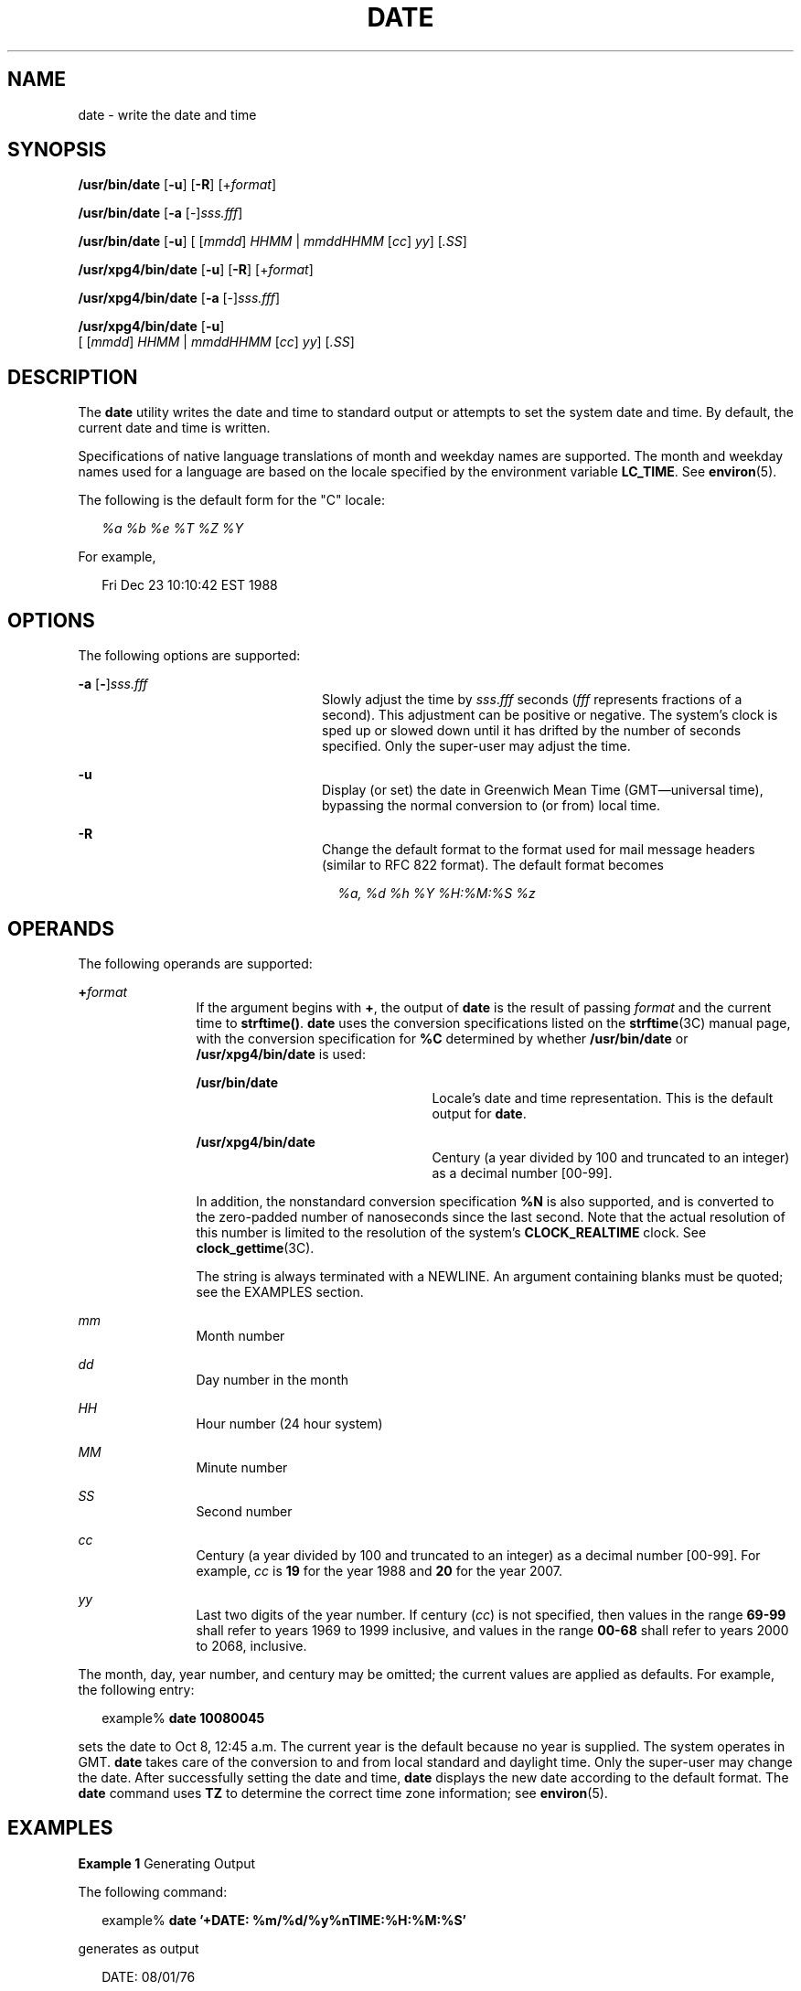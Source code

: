 '\" te
.\" Copyright 2011 Nexenta Systems, Inc.  All rights reserved.
.\" Copyright (c) 2004, Sun Microsystems, Inc.  All Rights Reserved
.\" Copyright 1989 AT&T
.\" Portions Copyright (c) 1992, X/Open Company Limited  All Rights Reserved
.\" Sun Microsystems, Inc. gratefully acknowledges The Open Group for permission to reproduce portions of its copyrighted documentation. Original documentation from The Open Group can be obtained online at
.\" http://www.opengroup.org/bookstore/.
.\" The Institute of Electrical and Electronics Engineers and The Open Group, have given us permission to reprint portions of their documentation. In the following statement, the phrase "this text" refers to portions of the system documentation. Portions of this text are reprinted and reproduced in electronic form in the Sun OS Reference Manual, from IEEE Std 1003.1, 2004 Edition, Standard for Information Technology -- Portable Operating System Interface (POSIX), The Open Group Base Specifications Issue 6, Copyright (C) 2001-2004 by the Institute of Electrical and Electronics Engineers, Inc and The Open Group. In the event of any discrepancy between these versions and the original IEEE and The Open Group Standard, the original IEEE and The Open Group Standard is the referee document. The original Standard can be obtained online at http://www.opengroup.org/unix/online.html.
.\"  This notice shall appear on any product containing this material.
.\" The contents of this file are subject to the terms of the Common Development and Distribution License (the "License").  You may not use this file except in compliance with the License.
.\" You can obtain a copy of the license at usr/src/OPENSOLARIS.LICENSE or http://www.opensolaris.org/os/licensing.  See the License for the specific language governing permissions and limitations under the License.
.\" When distributing Covered Code, include this CDDL HEADER in each file and include the License file at usr/src/OPENSOLARIS.LICENSE.  If applicable, add the following below this CDDL HEADER, with the fields enclosed by brackets "[]" replaced with your own identifying information: Portions Copyright [yyyy] [name of copyright owner]
.TH DATE 1 "May 1, 2011"
.SH NAME
date \- write the date and time
.SH SYNOPSIS
.LP
.nf
\fB/usr/bin/date\fR [\fB-u\fR] [\fB-R\fR] [+\fIformat\fR]
.fi

.LP
.nf
\fB/usr/bin/date\fR [\fB-a\fR [-]\fIsss.fff\fR]
.fi

.LP
.nf
\fB/usr/bin/date\fR [\fB-u\fR] [ [\fImmdd\fR] \fIHHMM\fR | \fImmddHHMM\fR [\fIcc\fR] \fIyy\fR] [\fI\&.SS\fR]
.fi

.LP
.nf
\fB/usr/xpg4/bin/date\fR [\fB-u\fR] [\fB-R\fR] [+\fIformat\fR]
.fi

.LP
.nf
\fB/usr/xpg4/bin/date\fR [\fB-a\fR [-]\fIsss.fff\fR]
.fi

.LP
.nf
\fB/usr/xpg4/bin/date\fR [\fB-u\fR]
     [ [\fImmdd\fR] \fIHHMM\fR | \fImmddHHMM\fR [\fIcc\fR] \fIyy\fR] [\fI\&.SS\fR]
.fi

.SH DESCRIPTION
.sp
.LP
The \fBdate\fR utility writes the date and time to standard output or attempts
to set the system date and time. By default, the current date and time is
written.
.sp
.LP
Specifications of native language translations of month and weekday names are
supported. The month and weekday names used for a language are based on the
locale specified by the environment variable \fBLC_TIME\fR. See
\fBenviron\fR(5).
.sp
.LP
The following is the default form for the "C" locale:
.sp
.in +2
.nf
\fI%a %b %e %T %Z %Y\fR
.fi
.in -2

.sp
.LP
For example,
.sp
.in +2
.nf
Fri Dec 23 10:10:42 EST 1988
.fi
.in -2
.sp

.SH OPTIONS
.sp
.LP
The following options are supported:
.sp
.ne 2
.na
\fB\fB-a\fR [\|\fB-\fR\|]\|\fIsss.fff\fR \fR
.ad
.RS 24n
Slowly adjust the time by \fIsss\fR.\fIfff\fR seconds (\fIfff\fR represents
fractions of a second). This adjustment can be positive or negative. The
system's clock is sped up or slowed down until it has drifted by the number of
seconds specified. Only the super-user may adjust the time.
.RE

.sp
.ne 2
.na
\fB\fB-u\fR \fR
.ad
.RS 24n
Display (or set) the date in Greenwich Mean Time (GMT\(emuniversal time),
bypassing the normal conversion to (or from) local time.
.RE

.sp
.ne 2
.na
\fB-R\fR
.ad
.RS 24n
Change the default format to the format used for mail message headers
(similar to RFC 822 format).  The default format becomes
.sp
.in +2
.nf
\fI%a, %d %h %Y %H:%M:%S %z\fR
.fi
.in -2
.RE

.SH OPERANDS
.sp
.LP
The following operands are supported:
.sp
.ne 2
.na
\fB\fB+\fR\fIformat\fR \fR
.ad
.RS 12n
If the argument begins with \fB+\fR, the output of \fBdate\fR is the result of
passing \fIformat\fR and the current time to \fBstrftime()\fR. \fBdate\fR uses
the conversion specifications listed on the \fBstrftime\fR(3C) manual page,
with the conversion specification for \fB%C\fR determined by whether
\fB/usr/bin/date\fR or \fB/usr/xpg4/bin/date\fR is used:
.sp
.ne 2
.na
\fB\fB/usr/bin/date\fR \fR
.ad
.RS 23n
Locale's date and time representation. This is the default output for
\fBdate\fR.
.RE

.sp
.ne 2
.na
\fB\fB/usr/xpg4/bin/date\fR \fR
.ad
.RS 23n
Century (a year divided by 100 and truncated to an integer) as a decimal number
[00-99].
.RE

In addition, the nonstandard conversion specification \fB%N\fR is also
supported, and is converted to the zero-padded number of nanoseconds since the
last second.  Note that the actual resolution of this number is limited to the
resolution of the system's \fBCLOCK_REALTIME\fR clock.  See
\fBclock_gettime\fR(3C).

The string is always terminated with a NEWLINE. An argument containing blanks
must be quoted; see the EXAMPLES section.
.RE

.sp
.ne 2
.na
\fB\fImm\fR \fR
.ad
.RS 12n
Month number
.RE

.sp
.ne 2
.na
\fB\fIdd\fR \fR
.ad
.RS 12n
Day number in the month
.RE

.sp
.ne 2
.na
\fB\fIHH\fR \fR
.ad
.RS 12n
Hour number (24 hour system)
.RE

.sp
.ne 2
.na
\fB\fIMM\fR \fR
.ad
.RS 12n
Minute number
.RE

.sp
.ne 2
.na
\fB\fISS\fR \fR
.ad
.RS 12n
Second number
.RE

.sp
.ne 2
.na
\fB\fIcc\fR \fR
.ad
.RS 12n
Century (a year divided by 100 and truncated to an integer) as a decimal number
[00-99]. For example, \fIcc\fR is \fB19\fR for the year 1988 and \fB20\fR for
the year 2007.
.RE

.sp
.ne 2
.na
\fB\fIyy\fR \fR
.ad
.RS 12n
Last two digits of the year number. If century (\fIcc\fR) is not specified,
then values in the range \fB69-99\fR shall refer to years 1969 to 1999
inclusive, and values in the range \fB00-68\fR shall refer to years 2000 to
2068, inclusive.
.RE

.sp
.LP
The month, day, year number, and century may be omitted; the current values are
applied as defaults. For example, the following entry:
.sp
.in +2
.nf
example% \fBdate 10080045\fR
.fi
.in -2
.sp

.sp
.LP
sets the date to Oct 8, 12:45 a.m. The current year is the default because no
year is supplied. The system operates in GMT. \fBdate\fR takes care of the
conversion to and from local standard and daylight time. Only the super-user
may change the date. After successfully setting the date and time, \fBdate\fR
displays the new date according to the default format. The \fBdate\fR command
uses \fBTZ\fR to determine the correct time zone information; see
\fBenviron\fR(5).
.SH EXAMPLES
.LP
\fBExample 1 \fRGenerating Output
.sp
.LP
The following command:

.sp
.in +2
.nf
example% \fBdate '+DATE: %m/%d/%y%nTIME:%H:%M:%S'\fR
.fi
.in -2
.sp

.sp
.LP
generates as output

.sp
.in +2
.nf
DATE: 08/01/76

TIME: 14:45:05
.fi
.in -2
.sp

.LP
\fBExample 2 \fRSetting the Current Time
.sp
.LP
The following command sets the current time to \fB12:34:56\fR:

.sp
.in +2
.nf
example# \fBdate 1234.56\fR
.fi
.in -2
.sp

.LP
\fBExample 3 \fRSetting Another Time and Date in Greenwich Mean Time
.sp
.LP
The following command sets the date to January 1st, 12:30 am, 2000:

.sp
.in +2
.nf
example# \fBdate -u 010100302000\fR
.fi
.in -2
.sp

.sp
.LP
This is displayed as:

.sp
.in +2
.nf
Thu Jan 01 00:30:00 GMT 2000
.fi
.in -2
.sp

.SH ENVIRONMENT VARIABLES
.sp
.LP
See \fBenviron\fR(5) for descriptions of the following environment variables
that affect the execution of \fBdate\fR: \fBLANG\fR, \fBLC_ALL\fR,
\fBLC_CTYPE\fR, \fBLC_TIME\fR, \fBLC_MESSAGES\fR, and \fBNLSPATH\fR.
.sp
.ne 2
.na
\fB\fBTZ\fR \fR
.ad
.RS 7n
Determine the timezone in which the time and date are written, unless the
\fB-u\fR option is specified. If the \fBTZ\fR variable is not set and the
\fB-u\fR is not specified, the system default timezone is used.
.RE

.SH EXIT STATUS
.sp
.LP
The following exit values are returned:
.sp
.ne 2
.na
\fB\fB0\fR \fR
.ad
.RS 7n
Successful completion.
.RE

.sp
.ne 2
.na
\fB\fB>0\fR \fR
.ad
.RS 7n
An error occurred.
.RE

.SH ATTRIBUTES
.sp
.LP
See \fBattributes\fR(5) for descriptions of the following attributes:
.SS "/usr/bin/date"
.sp

.sp
.TS
box;
c | c
l | l .
ATTRIBUTE TYPE	ATTRIBUTE VALUE
_
CSI	enabled
.TE

.SS "/usr/xpg4/bin/date"
.sp

.sp
.TS
box;
c | c
l | l .
ATTRIBUTE TYPE	ATTRIBUTE VALUE
_
CSI	enabled
_
Interface Stability	Standard
.TE

.SH SEE ALSO
.sp
.LP
\fBstrftime\fR(3C), \fBattributes\fR(5), \fBenviron\fR(5), \fBstandards\fR(5)
.SH DIAGNOSTICS
.sp
.ne 2
.na
\fB\fBno permission\fR \fR
.ad
.RS 19n
You are not the super-user and you tried to change the date.
.RE

.sp
.ne 2
.na
\fB\fBbad conversion\fR \fR
.ad
.RS 19n
The date set is syntactically incorrect.
.RE

.SH NOTES
.sp
.LP
If you attempt to set the current date to one of the dates that the standard
and alternate time zones change (for example, the date that daylight time is
starting or ending), and you attempt to set the time to a time in the interval
between the end of standard time and the beginning of the alternate time (or
the end of the alternate time and the beginning of standard time), the results
are unpredictable.
.sp
.LP
Using the \fBdate\fR command from within windowing environments to change the
date can lead to unpredictable results and is unsafe. It can also be unsafe in
the multi-user mode, that is, outside of a windowing system, if the date is
changed rapidly back and forth. The recommended method of changing the date
is '\fBdate\fR \fB-a\fR'.
.sp
.LP
Setting the system time or allowing the system time to progress beyond
\fB03:14:07 UTC Jan 19, 2038\fR is not supported on Solaris.
